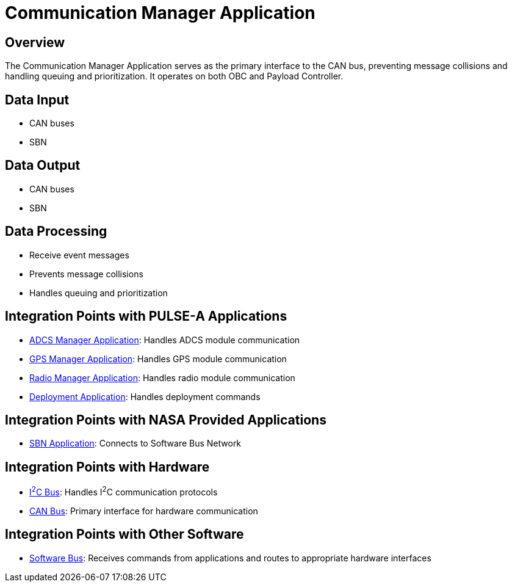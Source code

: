 = Communication Manager Application

== Overview

The Communication Manager Application serves as the primary interface to the CAN bus, preventing message collisions and handling queuing and prioritization. It operates on both OBC and Payload Controller.

== Data Input

* CAN buses
* SBN

== Data Output

* CAN buses
* SBN

== Data Processing

* Receive event messages
* Prevents message collisions
* Handles queuing and prioritization

== Integration Points with PULSE-A Applications

* link:ADCS-manager-app.html[ADCS Manager Application]: Handles ADCS module communication
* link:GPS-manager-app.html[GPS Manager Application]: Handles GPS module communication
* link:radio-manager-app.html[Radio Manager Application]: Handles radio module communication
* link:deployment-app.html[Deployment Application]: Handles deployment commands

== Integration Points with NASA Provided Applications

* link:SBN-app.html[SBN Application]: Connects to Software Bus Network

== Integration Points with Hardware

* link:I2C.html[I^2^C Bus]: Handles I^2^C communication protocols
* link:CAN.html[CAN Bus]: Primary interface for hardware communication

== Integration Points with Other Software

* link:cFS-sfotware-bus.html[Software Bus]: Receives commands from applications and routes to appropriate hardware interfaces
